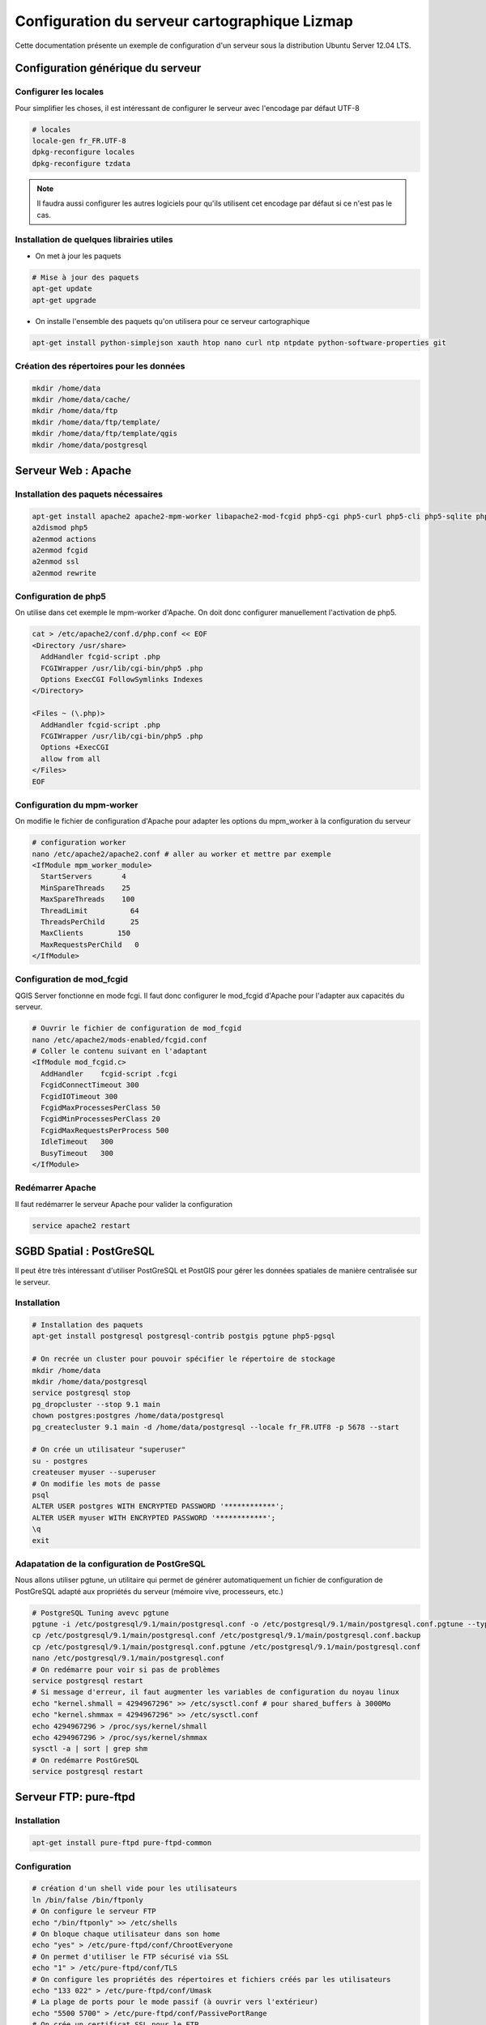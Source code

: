 ===============================================================
Configuration du serveur cartographique Lizmap
===============================================================

Cette documentation présente un exemple de configuration d'un serveur sous la distribution Ubuntu Server 12.04 LTS. 

Configuration générique du serveur
===============================================================

Configurer les locales
--------------------------------------------------------------

Pour simplifier les choses, il est intéressant de configurer le serveur avec l'encodage par défaut UTF-8

.. code-block:: bash

   # locales
   locale-gen fr_FR.UTF-8
   dpkg-reconfigure locales
   dpkg-reconfigure tzdata

.. note:: Il faudra aussi configurer les autres logiciels pour qu'ils utilisent cet encodage par défaut si ce n'est pas le cas.

Installation de quelques librairies utiles
-------------------------------------------

* On met à jour les paquets

.. code-block:: bash

   # Mise à jour des paquets
   apt-get update
   apt-get upgrade

* On installe l'ensemble des paquets qu'on utilisera pour ce serveur cartographique

.. code-block:: bash

   apt-get install python-simplejson xauth htop nano curl ntp ntpdate python-software-properties git


Création des répertoires pour les données
-------------------------------------------

.. code-block:: bash

   mkdir /home/data
   mkdir /home/data/cache/
   mkdir /home/data/ftp
   mkdir /home/data/ftp/template/
   mkdir /home/data/ftp/template/qgis
   mkdir /home/data/postgresql
   

Serveur Web : Apache
======================================

Installation des paquets nécessaires
-------------------------------------

.. code-block:: bash

   apt-get install apache2 apache2-mpm-worker libapache2-mod-fcgid php5-cgi php5-curl php5-cli php5-sqlite php5-gd
   a2dismod php5
   a2enmod actions
   a2enmod fcgid
   a2enmod ssl
   a2enmod rewrite


Configuration de php5
-----------------------

On utilise dans cet exemple le mpm-worker d'Apache. On doit donc configurer manuellement l'activation de php5.

.. code-block:: bash

   cat > /etc/apache2/conf.d/php.conf << EOF
   <Directory /usr/share>
     AddHandler fcgid-script .php
     FCGIWrapper /usr/lib/cgi-bin/php5 .php
     Options ExecCGI FollowSymlinks Indexes
   </Directory>

   <Files ~ (\.php)>
     AddHandler fcgid-script .php
     FCGIWrapper /usr/lib/cgi-bin/php5 .php
     Options +ExecCGI
     allow from all
   </Files>
   EOF

   
Configuration du mpm-worker
-----------------------------

On modifie le fichier de configuration d'Apache pour adapter les options du mpm_worker à la configuration du serveur

.. code-block:: bash

   # configuration worker
   nano /etc/apache2/apache2.conf # aller au worker et mettre par exemple
   <IfModule mpm_worker_module>
     StartServers       4
     MinSpareThreads    25
     MaxSpareThreads    100
     ThreadLimit          64
     ThreadsPerChild      25
     MaxClients        150
     MaxRequestsPerChild   0
   </IfModule>

Configuration de mod_fcgid
---------------------------

QGIS Server fonctionne en mode fcgi. Il faut donc configurer le mod_fcgid d'Apache pour l'adapter aux capacités du serveur.

.. code-block:: bash

   # Ouvrir le fichier de configuration de mod_fcgid
   nano /etc/apache2/mods-enabled/fcgid.conf
   # Coller le contenu suivant en l'adaptant
   <IfModule mod_fcgid.c> 
     AddHandler    fcgid-script .fcgi
     FcgidConnectTimeout 300
     FcgidIOTimeout 300
     FcgidMaxProcessesPerClass 50
     FcgidMinProcessesPerClass 20
     FcgidMaxRequestsPerProcess 500
     IdleTimeout   300
     BusyTimeout   300
   </IfModule>


Redémarrer Apache
------------------

Il faut redémarrer le serveur Apache pour valider la configuration

.. code-block:: bash

   service apache2 restart


SGBD Spatial : PostGreSQL
============================================

Il peut être très intéressant d'utiliser PostGreSQL et PostGIS pour gérer les données spatiales de manière centralisée sur le serveur.

Installation
-------------

.. code-block:: bash

   # Installation des paquets
   apt-get install postgresql postgresql-contrib postgis pgtune php5-pgsql

   # On recrée un cluster pour pouvoir spécifier le répertoire de stockage
   mkdir /home/data
   mkdir /home/data/postgresql
   service postgresql stop
   pg_dropcluster --stop 9.1 main
   chown postgres:postgres /home/data/postgresql
   pg_createcluster 9.1 main -d /home/data/postgresql --locale fr_FR.UTF8 -p 5678 --start
   
   # On crée un utilisateur "superuser"
   su - postgres
   createuser myuser --superuser
   # On modifie les mots de passe
   psql
   ALTER USER postgres WITH ENCRYPTED PASSWORD '************';
   ALTER USER myuser WITH ENCRYPTED PASSWORD '************';
   \q
   exit

Adapatation de la configuration de PostGreSQL
----------------------------------------------

Nous allons utiliser pgtune, un utilitaire qui permet de générer automatiquement un fichier de configuration de PostGreSQL adapté aux propriétés du serveur (mémoire vive, processeurs, etc.)

.. code-block:: bash

   # PostgreSQL Tuning avevc pgtune
   pgtune -i /etc/postgresql/9.1/main/postgresql.conf -o /etc/postgresql/9.1/main/postgresql.conf.pgtune --type Web
   cp /etc/postgresql/9.1/main/postgresql.conf /etc/postgresql/9.1/main/postgresql.conf.backup
   cp /etc/postgresql/9.1/main/postgresql.conf.pgtune /etc/postgresql/9.1/main/postgresql.conf  
   nano /etc/postgresql/9.1/main/postgresql.conf
   # On redémarre pour voir si pas de problèmes
   service postgresql restart
   # Si message d'erreur, il faut augmenter les variables de configuration du noyau linux
   echo "kernel.shmall = 4294967296" >> /etc/sysctl.conf # pour shared_buffers à 3000Mo
   echo "kernel.shmmax = 4294967296" >> /etc/sysctl.conf
   echo 4294967296 > /proc/sys/kernel/shmall
   echo 4294967296 > /proc/sys/kernel/shmmax
   sysctl -a | sort | grep shm     
   # On redémarre PostGreSQL
   service postgresql restart


Serveur FTP: pure-ftpd
=======================

Installation
---------------

.. code-block:: bash

   apt-get install pure-ftpd pure-ftpd-common
   
Configuration
---------------

.. code-block:: bash

   # création d'un shell vide pour les utilisateurs
   ln /bin/false /bin/ftponly
   # On configure le serveur FTP
   echo "/bin/ftponly" >> /etc/shells
   # On bloque chaque utilisateur dans son home
   echo "yes" > /etc/pure-ftpd/conf/ChrootEveryone
   # On permet d'utiliser le FTP sécurisé via SSL
   echo "1" > /etc/pure-ftpd/conf/TLS
   # On configure les propriétés des répertoires et fichiers créés par les utilisateurs
   echo "133 022" > /etc/pure-ftpd/conf/Umask
   # La plage de ports pour le mode passif (à ouvrir vers l'extérieur)
   echo "5500 5700" > /etc/pure-ftpd/conf/PassivePortRange
   # On crée un certificat SSL pour le FTP
   openssl req -x509 -nodes -newkey rsa:1024 -keyout /etc/ssl/private/pure-ftpd.pem -out /etc/ssl/private/pure-ftpd.pem 
   chmod 400 /etc/ssl/private/pure-ftpd.pem
   # On redémarre le serveur FTP
   service pure-ftpd restart 

Création d'un compte utilisateur
--------------------------------

.. code-block:: bash

   # créer un compte utilisateur
   MYUSER=demo
   useradd -g client -d /home/data/ftp/$MYUSER -s /bin/ftponly -m $MYUSER -k /home/data/ftp/template/
   passwd $MYUSER
   # on ne permet pas de modifier la racine du ftp
   chmod a-w /home/data/ftp/$MYUSER 
   # On crée des répertoires vides qui seront les futurs répertoires lizmap
   mkdir /home/data/ftp/$MYUSER/qgis/rep1 && chown $MYUSER:client /home/data/ftp/$MYUSER/qgis/rep1
   mkdir /home/data/ftp/$MYUSER/qgis/rep2 && chown $MYUSER:client /home/data/ftp/$MYUSER/qgis/rep2
   mkdir /home/data/ftp/$MYUSER/qgis/rep3 && chown $MYUSER:client /home/data/ftp/$MYUSER/qgis/rep3
   mkdir /home/data/ftp/$MYUSER/qgis/rep4 && chown $MYUSER:client /home/data/ftp/$MYUSER/qgis/rep4
   mkdir /home/data/ftp/$MYUSER/qgis/rep5 && chown $MYUSER:client /home/data/ftp/$MYUSER/qgis/rep5
   # On crée un répertoire pour stocker le cache serveur de Lizmap
   mkdir /home/data/cache/$MYUSER
   chmod 700 /home/data/cache/$MYUSER -R
   chown www-data:www-data /home/data/cache/$MYUSER -R 


Serveur cartographique: QGIS Server
====================================

Installation
---------------

.. code-block:: bash

   # Ajout du dépôt UbuntuGis
   add-apt-repository ppa:ubuntugis/ubuntugis-unstable
   apt-get update
   # Installation de QGIS Server
   apt-get install qgis-mapserver
   
